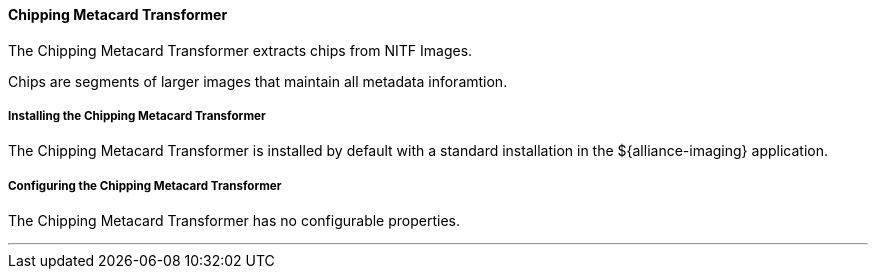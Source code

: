 
==== Chipping Metacard Transformer

The Chipping Metacard Transformer extracts chips from NITF Images.

Chips are segments of larger images that maintain all metadata inforamtion.

===== Installing the Chipping Metacard Transformer

The Chipping Metacard Transformer is installed by default with a standard installation in the ${alliance-imaging} application.

===== Configuring the Chipping Metacard Transformer

The Chipping Metacard Transformer has no configurable properties.

'''
